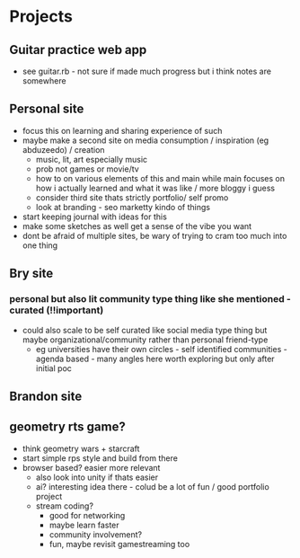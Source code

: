 * Projects
** Guitar practice web app
+ see guitar.rb - not sure if made much progress but i think notes are somewhere
** Personal site
+ focus this on learning and sharing experience of such
+ maybe make a second site on media consumption / inspiration (eg abduzeedo) / creation
  + music, lit, art especially music
  + prob not games or movie/tv
  + how to on various elements of this and main while main focuses on how i actually learned and what it was like / more bloggy i guess
  + consider third site thats strictly portfolio/ self promo
  + look at branding - seo marketty kindo of things
+ start keeping journal with ideas for this
+ make some sketches as well get a sense of the vibe you want
+ dont be afraid of multiple sites, be wary of trying to cram too much into one thing
** Bry site
*** personal but also lit community type thing like she mentioned - curated (!!important)
+ could also scale to be self curated like social media type thing but maybe organizational/community rather than personal friend-type
  + eg universities have their own circles - self identified communities - agenda based - many angles here  worth exploring but only after initial poc
** Brandon site
** geometry rts game?
+ think geometry wars + starcraft
+ start simple rps style and build from there
+ browser based? easier more relevant
  + also look into unity if thats easier
  + ai? interesting idea there - colud be a lot of fun / good portfolio project
  + stream coding?
    + good for networking
    + maybe learn faster
    + community involvement?
    + fun, maybe revisit gamestreaming too

